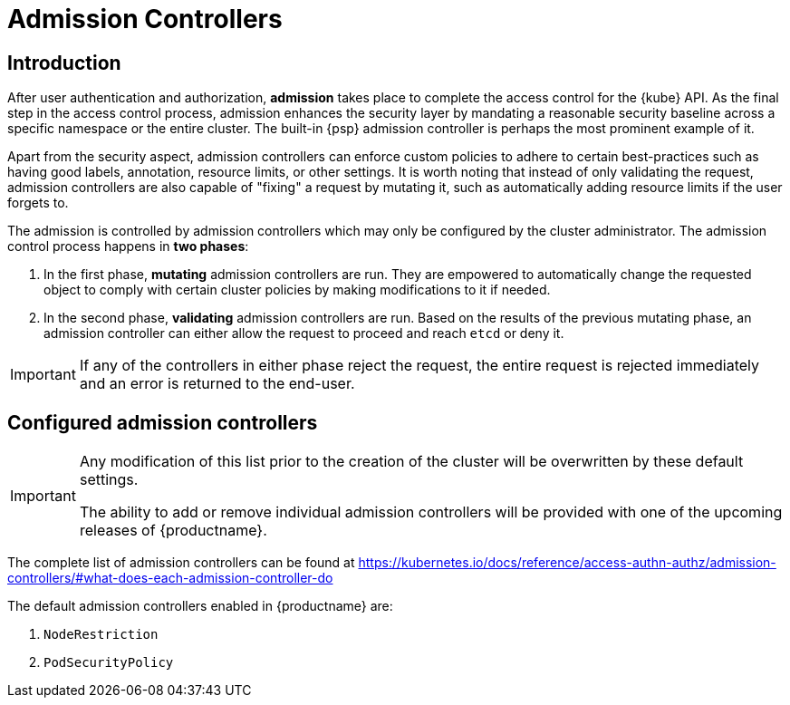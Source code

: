 [[admission]]
= Admission Controllers

== Introduction

After user authentication and authorization, *admission* takes place to complete the access control for the {kube} API.
As the final step in the access control process, admission enhances the security layer by mandating a reasonable security baseline across a specific namespace or the entire cluster.
The built-in {psp} admission controller is perhaps the most prominent example of it.

Apart from the security aspect, admission controllers can enforce custom policies to adhere to certain best-practices such as having good labels, annotation, resource limits, or other settings.
It is worth noting that instead of only validating the request, admission controllers are also capable of "fixing" a request by mutating it, such as automatically adding resource limits if the user forgets to.

The admission is controlled by admission controllers which may only be configured by the cluster administrator. The admission control process happens in *two phases*:

. In the first phase, *mutating* admission controllers are run. They are empowered to automatically change the requested object to comply with certain cluster policies by making modifications to it if needed.
. In the second phase, *validating* admission controllers are run. Based on the results of the previous mutating phase, an admission controller can either allow the request to proceed and reach `etcd` or deny it.

[IMPORTANT]
====
If any of the controllers in either phase reject the request, the entire request is rejected immediately and an error is returned to the end-user.
====

== Configured admission controllers

[IMPORTANT]
====
Any modification of this list prior to the creation of the cluster will be overwritten by these default settings.

The ability to add or remove individual admission controllers will be provided with one of the upcoming releases of {productname}.
====

The complete list of admission controllers can be found at https://kubernetes.io/docs/reference/access-authn-authz/admission-controllers/#what-does-each-admission-controller-do

The default admission controllers enabled in {productname} are:

. `NodeRestriction`
. `PodSecurityPolicy`
// . `NamespaceLifecycle`
// . `LimitRanger`
// . `ServiceAccount`
// . `TaintNodesByCondition`
// . `Priority`
// . `DefaultTolerationSeconds`
// . `DefaultStorageClass`
// . `PersistentVolumeClaimResize`
// . `MutatingAdmissionWebhook`
// . `ValidatingAdmissionWebhook`
// . `ResourceQuota`
